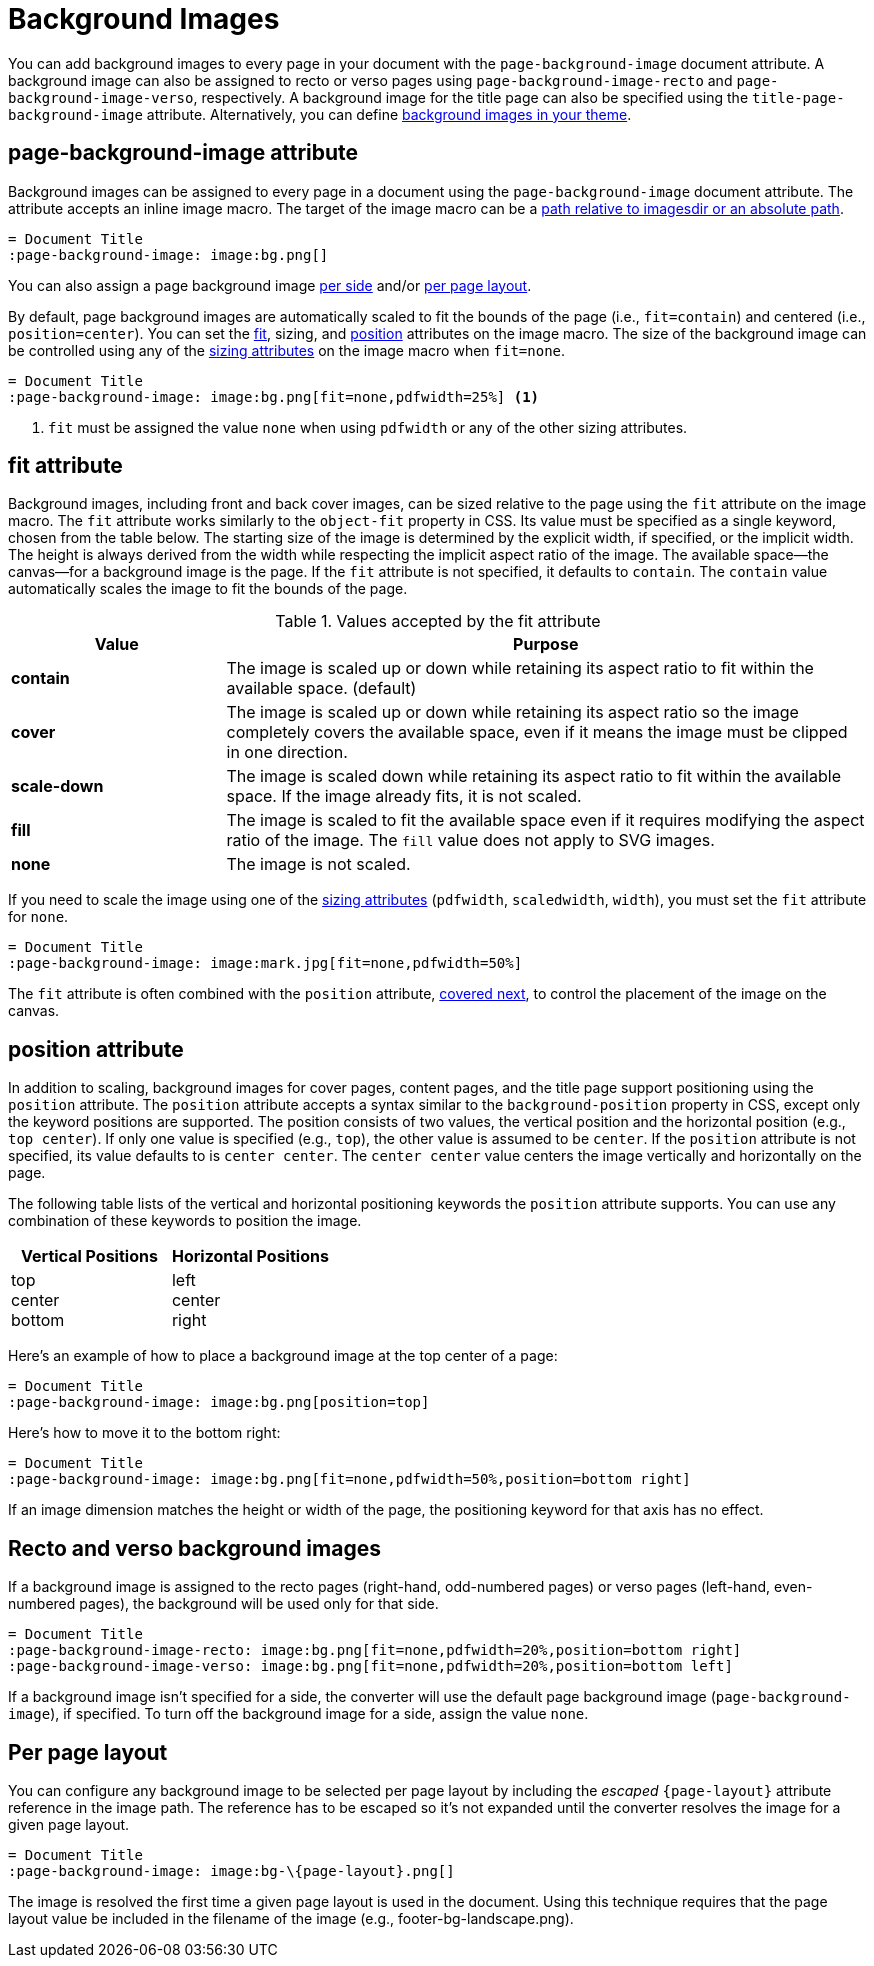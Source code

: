 = Background Images
:description: A background image can be applied to all pages, recto or verso pages, and the title page using the corresponding page-background-image document attribute.

You can add background images to every page in your document with the `page-background-image` document attribute.
A background image can also be assigned to recto or verso pages using `page-background-image-recto` and `page-background-image-verso`, respectively.
A background image for the title page can also be specified using the `title-page-background-image` attribute.
Alternatively, you can define xref:theme:images.adoc[background images in your theme].

[#page-background-image]
== page-background-image attribute

Background images can be assigned to every page in a document using the `page-background-image` document attribute.
The attribute accepts an inline image macro.
The target of the image macro can be a xref:image-paths-and-formats.adoc#imagesdir[path relative to imagesdir or an absolute path].

[,asciidoc]
----
= Document Title
:page-background-image: image:bg.png[]
----

You can also assign a page background image <<recto-version,per side>> and/or <<page-layout,per page layout>>.

By default, page background images are automatically scaled to fit the bounds of the page (i.e., `fit=contain`) and centered (i.e., `position=center`).
You can set the <<fit,fit>>, sizing, and <<position,position>> attributes on the image macro.
The size of the background image can be controlled using any of the xref:image-scaling.adoc[sizing attributes] on the image macro when `fit=none`.

[,asciidoc]
----
= Document Title
:page-background-image: image:bg.png[fit=none,pdfwidth=25%] <1>
----
<1> `fit` must be assigned the value `none` when using `pdfwidth` or any of the other sizing attributes.

[#fit]
== fit attribute

Background images, including front and back cover images, can be sized relative to the page using the `fit` attribute on the image macro.
The `fit` attribute works similarly to the `object-fit` property in CSS.
Its value must be specified as a single keyword, chosen from the table below.
The starting size of the image is determined by the explicit width, if specified, or the implicit width.
The height is always derived from the width while respecting the implicit aspect ratio of the image.
The available space--the canvas--for a background image is the page.
If the `fit` attribute is not specified, it defaults to `contain`.
The `contain` value automatically scales the image to fit the bounds of the page.

.Values accepted by the fit attribute
[cols="1s,3"]
|===
|Value |Purpose

|contain
|The image is scaled up or down while retaining its aspect ratio to fit within the available space. (default)

|cover
|The image is scaled up or down while retaining its aspect ratio so the image completely covers the available space, even if it means the image must be clipped in one direction.

|scale-down
|The image is scaled down while retaining its aspect ratio to fit within the available space.
If the image already fits, it is not scaled.

|fill
|The image is scaled to fit the available space even if it requires modifying the aspect ratio of the image.
The `fill` value does not apply to SVG images.

|none
|The image is not scaled.
|===

If you need to scale the image using one of the xref:image-scaling.adoc[sizing attributes] (`pdfwidth`, `scaledwidth`, `width`), you must set the `fit` attribute for `none`.

[,asciidoc]
----
= Document Title
:page-background-image: image:mark.jpg[fit=none,pdfwidth=50%]
----

The `fit` attribute is often combined with the `position` attribute, <<position,covered next>>, to control the placement of the image on the canvas.

[#position]
== position attribute

In addition to scaling, background images for cover pages, content pages, and the title page support positioning using the `position` attribute.
The `position` attribute accepts a syntax similar to the `background-position` property in CSS, except only the keyword positions are supported.
The position consists of two values, the vertical position and the horizontal position (e.g., `top center`).
If only one value is specified (e.g., `top`), the other value is assumed to be `center`.
If the `position` attribute is not specified, its value defaults to is `center center`.
The `center center` value centers the image vertically and horizontally on the page.

The following table lists of the vertical and horizontal positioning keywords the `position` attribute supports.
You can use any combination of these keywords to position the image.

|===
|Vertical Positions |Horizontal Positions

|top +
center +
bottom

|left +
center +
right
|===

Here's an example of how to place a background image at the top center of a page:

[,asciidoc]
----
= Document Title
:page-background-image: image:bg.png[position=top]
----

Here's how to move it to the bottom right:

[,asciidoc]
----
= Document Title
:page-background-image: image:bg.png[fit=none,pdfwidth=50%,position=bottom right]
----

If an image dimension matches the height or width of the page, the positioning keyword for that axis has no effect.

[#recto-verso]
== Recto and verso background images

If a background image is assigned to the recto pages (right-hand, odd-numbered pages) or verso pages (left-hand, even-numbered pages), the background will be used only for that side.

[,asciidoc]
----
= Document Title
:page-background-image-recto: image:bg.png[fit=none,pdfwidth=20%,position=bottom right]
:page-background-image-verso: image:bg.png[fit=none,pdfwidth=20%,position=bottom left]
----

If a background image isn't specified for a side, the converter will use the default page background image (`page-background-image`), if specified.
To turn off the background image for a side, assign the value `none`.

[#page-layout]
== Per page layout

You can configure any background image to be selected per page layout by including the _escaped_ `+{page-layout}+` attribute reference in the image path.
The reference has to be escaped so it's not expanded until the converter resolves the image for a given page layout.

[,asciidoc]
----
= Document Title
:page-background-image: image:bg-\{page-layout}.png[]
----

The image is resolved the first time a given page layout is used in the document.
Using this technique requires that the page layout value be included in the filename of the image (e.g., footer-bg-landscape.png).
